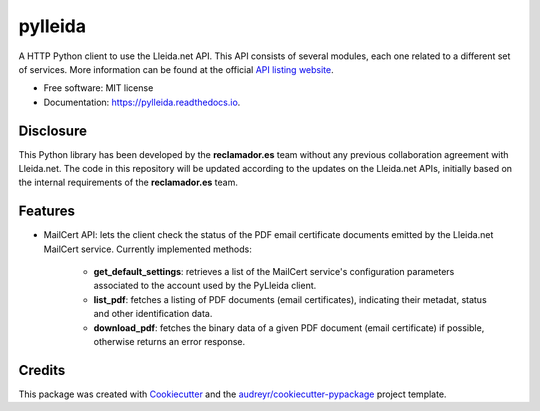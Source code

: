 ========
pylleida
========


.. image:: https://img.shields.io/pypi/v/pylleida.svg
        :target: https://pypi.python.org/pypi/pylleida

.. image:: https://img.shields.io/travis/nick13jaremek/pylleida.svg
        :target: https://travis-ci.org/reclamador/pylleida

.. image:: https://coveralls.io/repos/github/reclamador/pylleida/badge.svg?branch=master
        :target: https://coveralls.io/github/reclamador/pylleida?branch=master

.. image:: https://readthedocs.org/projects/pylleida/badge/?version=latest
        :target: https://pylleida.readthedocs.io/en/latest/?badge=latest
        :alt: Documentation Status

.. image:: https://pyup.io/repos/github/nick13jaremek/pylleida/shield.svg
     :target: https://pyup.io/repos/github/nick13jaremek/pylleida/
     :alt: Updates


A HTTP Python client to use the Lleida.net API. This API consists of several modules,
each one related to a different set of services. More information can be found at the
official `API listing website`_.

.. _`API listing website`: https://api.lleida.net/devel/es/index.html#api


* Free software: MIT license
* Documentation: https://pylleida.readthedocs.io.


Disclosure
----------

This Python library has been developed by the **reclamador.es** team without any previous collaboration agreement with Lleida.net. The code in this repository will be updated according to the updates on the Lleida.net APIs, initially based on the internal requirements of the **reclamador.es** team.

Features
--------

* MailCert API: lets the client check the status of the PDF email certificate documents emitted by the Lleida.net MailCert service. Currently implemented methods:

    * **get_default_settings**: retrieves a list of the MailCert service's configuration parameters associated to the account used by the PyLleida client.
    * **list_pdf**: fetches a listing of PDF documents (email certificates), indicating their metadat, status and other identification data.
    * **download_pdf**: fetches the binary data of a given PDF document (email certificate) if possible, otherwise returns an error response.

Credits
-------

This package was created with Cookiecutter_ and the `audreyr/cookiecutter-pypackage`_ project template.

.. _Cookiecutter: https://github.com/audreyr/cookiecutter
.. _`audreyr/cookiecutter-pypackage`: https://github.com/audreyr/cookiecutter-pypackage

